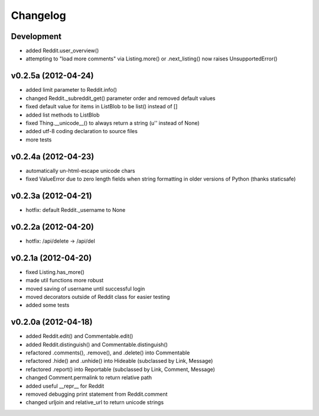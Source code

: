 .. :changelog:

Changelog
---------

Development
+++++++++++
* added Reddit.user_overview()
* attempting to "load more comments" via Listing.more() or .next_listing()
  now raises UnsupportedError()


v0.2.5a (2012-04-24)
++++++++++++++++++++
* added limit parameter to Reddit.info()
* changed Reddit._subreddit_get() parameter order and removed default values
* fixed default value for items in ListBlob to be list() instead of []
* added list methods to ListBlob
* fixed Thing.__unicode__() to always return a string (u'' instead of None)
* added utf-8 coding declaration to source files
* more tests


v0.2.4a (2012-04-23)
++++++++++++++++++++
* automatically un-html-escape unicode chars
* fixed ValueError due to zero length fields when string formatting in older
  versions of Python (thanks staticsafe) 


v0.2.3a (2012-04-21)
++++++++++++++++++++
* hotfix: default Reddit._username to None


v0.2.2a (2012-04-20)
++++++++++++++++++++
* hotfix: /api/delete -> /api/del


v0.2.1a (2012-04-20)
++++++++++++++++++++

* fixed Listing.has_more()
* made util functions more robust
* moved saving of username until successful login
* moved decorators outside of Reddit class for easier testing
* added some tests


v0.2.0a (2012-04-18)
++++++++++++++++++++

* added Reddit.edit() and Commentable.edit()
* added Reddit.distinguish() and Commentable.distinguish()
* refactored .comments(), .remove(), and .delete() into Commentable
* refactored .hide() and .unhide() into Hideable (subclassed by Link, Message)
* refactored .report() into Reportable (subclassed by Link, Comment, Message)
* changed Comment.permalink to return relative path
* added useful __repr__ for Reddit
* removed debugging print statement from Reddit.comment
* changed urljoin and relative_url to return unicode strings